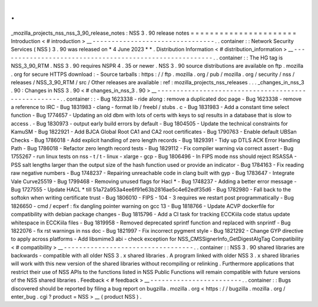 .
.
_mozilla_projects_nss_nss_3_90_release_notes
:
NSS
3
.
90
release
notes
=
=
=
=
=
=
=
=
=
=
=
=
=
=
=
=
=
=
=
=
=
=
Introduction
<
#
introduction
>
__
-
-
-
-
-
-
-
-
-
-
-
-
-
-
-
-
-
-
-
-
-
-
-
-
-
-
-
-
-
-
-
-
.
.
container
:
:
Network
Security
Services
(
NSS
)
3
.
90
was
released
on
*
4
June
2023
*
*
.
Distribution
Information
<
#
distribution_information
>
__
-
-
-
-
-
-
-
-
-
-
-
-
-
-
-
-
-
-
-
-
-
-
-
-
-
-
-
-
-
-
-
-
-
-
-
-
-
-
-
-
-
-
-
-
-
-
-
-
-
-
-
-
-
-
-
-
.
.
container
:
:
The
HG
tag
is
NSS_3_90_RTM
.
NSS
3
.
90
requires
NSPR
4
.
35
or
newer
.
NSS
3
.
90
source
distributions
are
available
on
ftp
.
mozilla
.
org
for
secure
HTTPS
download
:
-
Source
tarballs
:
https
:
/
/
ftp
.
mozilla
.
org
/
pub
/
mozilla
.
org
/
security
/
nss
/
releases
/
NSS_3_90_RTM
/
src
/
Other
releases
are
available
:
ref
:
mozilla_projects_nss_releases
.
.
.
_changes_in_nss_3
.
90
:
Changes
in
NSS
3
.
90
<
#
changes_in_nss_3
.
90
>
__
-
-
-
-
-
-
-
-
-
-
-
-
-
-
-
-
-
-
-
-
-
-
-
-
-
-
-
-
-
-
-
-
-
-
-
-
-
-
-
-
-
-
-
-
-
-
-
-
-
-
-
-
.
.
container
:
:
-
Bug
1623338
-
ride
along
:
remove
a
duplicated
doc
page
-
Bug
1623338
-
remove
a
reference
to
IRC
-
Bug
1831983
-
clang
-
format
lib
/
freebl
/
stubs
.
c
-
Bug
1831983
-
Add
a
constant
time
select
function
-
Bug
1774657
-
Updating
an
old
dbm
with
lots
of
certs
with
keys
to
sql
results
in
a
database
that
is
slow
to
access
.
-
Bug
1830973
-
output
early
build
errors
by
default
-
Bug
1804505
-
Update
the
technical
constraints
for
KamuSM
-
Bug
1822921
-
Add
BJCA
Global
Root
CA1
and
CA2
root
certificates
-
Bug
1790763
-
Enable
default
UBSan
Checks
-
Bug
1786018
-
Add
explicit
handling
of
zero
length
records
-
Bug
1829391
-
Tidy
up
DTLS
ACK
Error
Handling
Path
-
Bug
1786018
-
Refactor
zero
length
record
tests
-
Bug
1829112
-
Fix
compiler
warning
via
correct
assert
-
Bug
1755267
-
run
linux
tests
on
nss
-
t
/
t
-
linux
-
xlarge
-
gcp
-
Bug
1806496
-
In
FIPS
mode
nss
should
reject
RSASSA
-
PSS
salt
lengths
larger
than
the
output
size
of
the
hash
function
used
or
provide
an
indicator
-
Bug
1784163
-
Fix
reading
raw
negative
numbers
-
Bug
1748237
-
Repairing
unreachable
code
in
clang
built
with
gyp
-
Bug
1783647
-
Integrate
Vale
Curve25519
-
Bug
1799468
-
Removing
unused
flags
for
Hacl
*
-
Bug
1748237
-
Adding
a
better
error
message
-
Bug
1727555
-
Update
HACL
*
till
51a72a953a4ee6f91e63b2816ae5c4e62edf35d6
-
Bug
1782980
-
Fall
back
to
the
softokn
when
writing
certificate
trust
-
Bug
1806010
-
FIPS
-
104
-
3
requires
we
restart
post
programmatically
-
Bug
1826650
-
cmd
/
ecperf
:
fix
dangling
pointer
warning
on
gcc
13
-
Bug
1818766
-
Update
ACVP
dockerfile
for
compatibility
with
debian
package
changes
-
Bug
1815796
-
Add
a
CI
task
for
tracking
ECCKiila
code
status
update
whitespace
in
ECCKiila
files
-
Bug
1819958
-
Removed
deprecated
sprintf
function
and
replaced
with
snprintf
-
Bug
1822076
-
fix
rst
warnings
in
nss
doc
-
Bug
1821997
-
Fix
incorrect
pygment
style
-
Bug
1821292
-
Change
GYP
directive
to
apply
across
platforms
-
Add
libsmime3
abi
-
check
exception
for
NSS_CMSSignerInfo_GetDigestAlgTag
Compatibility
<
#
compatibility
>
__
-
-
-
-
-
-
-
-
-
-
-
-
-
-
-
-
-
-
-
-
-
-
-
-
-
-
-
-
-
-
-
-
-
-
.
.
container
:
:
NSS
3
.
90
shared
libraries
are
backwards
-
compatible
with
all
older
NSS
3
.
x
shared
libraries
.
A
program
linked
with
older
NSS
3
.
x
shared
libraries
will
work
with
this
new
version
of
the
shared
libraries
without
recompiling
or
relinking
.
Furthermore
applications
that
restrict
their
use
of
NSS
APIs
to
the
functions
listed
in
NSS
Public
Functions
will
remain
compatible
with
future
versions
of
the
NSS
shared
libraries
.
Feedback
<
#
feedback
>
__
-
-
-
-
-
-
-
-
-
-
-
-
-
-
-
-
-
-
-
-
-
-
-
-
.
.
container
:
:
Bugs
discovered
should
be
reported
by
filing
a
bug
report
on
bugzilla
.
mozilla
.
org
<
https
:
/
/
bugzilla
.
mozilla
.
org
/
enter_bug
.
cgi
?
product
=
NSS
>
__
(
product
NSS
)
.
